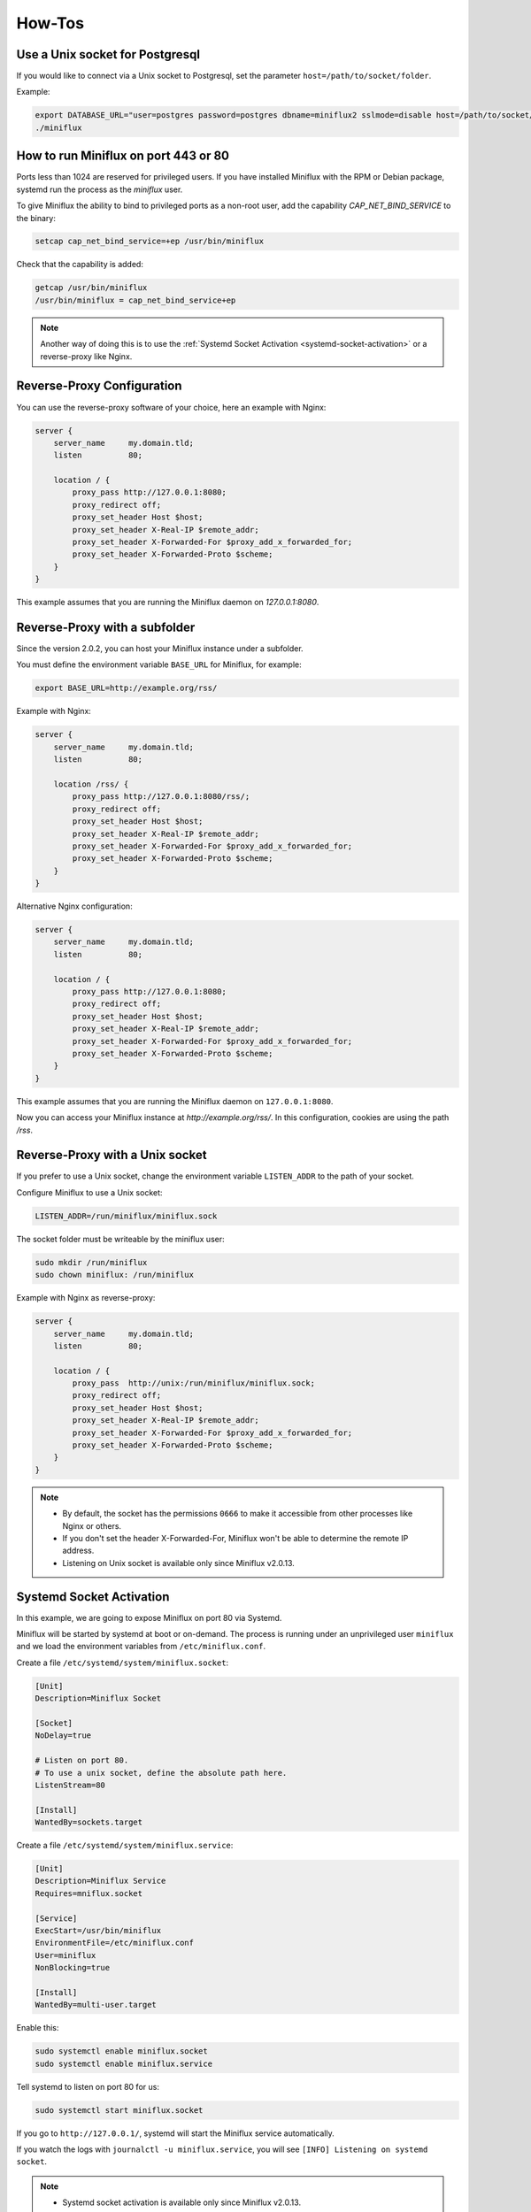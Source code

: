 How-Tos
=======

Use a Unix socket for Postgresql
--------------------------------

If you would like to connect via a Unix socket to Postgresql, set the parameter ``host=/path/to/socket/folder``.

Example:

.. code:: bash

    export DATABASE_URL="user=postgres password=postgres dbname=miniflux2 sslmode=disable host=/path/to/socket/folder"
    ./miniflux

How to run Miniflux on port 443 or 80
-------------------------------------

Ports less than 1024 are reserved for privileged users.
If you have installed Miniflux with the RPM or Debian package, systemd run the process as the `miniflux` user.

To give Miniflux the ability to bind to privileged ports as a non-root user, add the capability `CAP_NET_BIND_SERVICE` to the binary:

.. code:: bash

    setcap cap_net_bind_service=+ep /usr/bin/miniflux

Check that the capability is added:

.. code:: bash

    getcap /usr/bin/miniflux
    /usr/bin/miniflux = cap_net_bind_service+ep

.. note::

    Another way of doing this is to use the :ref:`Systemd Socket Activation <systemd-socket-activation>` or a reverse-proxy like Nginx.

Reverse-Proxy Configuration
---------------------------

You can use the reverse-proxy software of your choice, here an example with Nginx:

.. code:: bash

    server {
        server_name     my.domain.tld;
        listen          80;

        location / {
            proxy_pass http://127.0.0.1:8080;
            proxy_redirect off;
            proxy_set_header Host $host;
            proxy_set_header X-Real-IP $remote_addr;
            proxy_set_header X-Forwarded-For $proxy_add_x_forwarded_for;
            proxy_set_header X-Forwarded-Proto $scheme;
        }
    }

This example assumes that you are running the Miniflux daemon on `127.0.0.1:8080`.

Reverse-Proxy with a subfolder
------------------------------

Since the version 2.0.2, you can host your Miniflux instance under a subfolder.

You must define the environment variable ``BASE_URL`` for Miniflux, for example:

.. code:: bash

    export BASE_URL=http://example.org/rss/

Example with Nginx:

.. code:: bash

    server {
        server_name     my.domain.tld;
        listen          80;

        location /rss/ {
            proxy_pass http://127.0.0.1:8080/rss/;
            proxy_redirect off;
            proxy_set_header Host $host;
            proxy_set_header X-Real-IP $remote_addr;
            proxy_set_header X-Forwarded-For $proxy_add_x_forwarded_for;
            proxy_set_header X-Forwarded-Proto $scheme;
        }
    }

Alternative Nginx configuration:

.. code:: bash

    server {
        server_name     my.domain.tld;
        listen          80;

        location / {
            proxy_pass http://127.0.0.1:8080;
            proxy_redirect off;
            proxy_set_header Host $host;
            proxy_set_header X-Real-IP $remote_addr;
            proxy_set_header X-Forwarded-For $proxy_add_x_forwarded_for;
            proxy_set_header X-Forwarded-Proto $scheme;
        }
    }

This example assumes that you are running the Miniflux daemon on ``127.0.0.1:8080``.

Now you can access your Miniflux instance at `http://example.org/rss/`.
In this configuration, cookies are using the path `/rss`.

Reverse-Proxy with a Unix socket
--------------------------------

If you prefer to use a Unix socket, change the environment variable ``LISTEN_ADDR`` to the path of your socket.

Configure Miniflux to use a Unix socket:

.. code:: bash

    LISTEN_ADDR=/run/miniflux/miniflux.sock

The socket folder must be writeable by the miniflux user:

.. code:: bash

    sudo mkdir /run/miniflux
    sudo chown miniflux: /run/miniflux

Example with Nginx as reverse-proxy:

.. code:: bash

    server {
        server_name     my.domain.tld;
        listen          80;

        location / {
            proxy_pass  http://unix:/run/miniflux/miniflux.sock;
            proxy_redirect off;
            proxy_set_header Host $host;
            proxy_set_header X-Real-IP $remote_addr;
            proxy_set_header X-Forwarded-For $proxy_add_x_forwarded_for;
            proxy_set_header X-Forwarded-Proto $scheme;
        }
    }

.. note::

    - By default, the socket has the permissions ``0666`` to make it accessible from other processes like Nginx or others.
    - If you don't set the header X-Forwarded-For, Miniflux won't be able to determine the remote IP address.
    - Listening on Unix socket is available only since Miniflux v2.0.13.

.. _systemd-socket-activation:

Systemd Socket Activation
-------------------------

In this example, we are going to expose Miniflux on port 80 via Systemd.

Miniflux will be started by systemd at boot or on-demand.
The process is running under an unprivileged user ``miniflux`` and we load the environment variables from ``/etc/miniflux.conf``.

Create a file ``/etc/systemd/system/miniflux.socket``:

.. code::

    [Unit]
    Description=Miniflux Socket

    [Socket]
    NoDelay=true

    # Listen on port 80.
    # To use a unix socket, define the absolute path here.
    ListenStream=80

    [Install]
    WantedBy=sockets.target

Create a file ``/etc/systemd/system/miniflux.service``:

.. code::

    [Unit]
    Description=Miniflux Service
    Requires=mniflux.socket

    [Service]
    ExecStart=/usr/bin/miniflux
    EnvironmentFile=/etc/miniflux.conf
    User=miniflux
    NonBlocking=true

    [Install]
    WantedBy=multi-user.target

Enable this:

.. code::

    sudo systemctl enable miniflux.socket
    sudo systemctl enable miniflux.service

Tell systemd to listen on port 80 for us:

.. code::

    sudo systemctl start miniflux.socket

If you go to ``http://127.0.0.1/``, systemd will start the Miniflux service automatically.

If you watch the logs with ``journalctl -u miniflux.service``, you will see ``[INFO] Listening on systemd socket``.

.. note::

    - Systemd socket activation is available only since Miniflux v2.0.13.
    - When using this feature, Miniflux ignores ``LISTEN_ADDR``.

.. warning::

    This feature is experimental.

Let's Encrypt Configuration
---------------------------

You could use Let's Encrypt to manage the SSL certificate automatically and activate HTTP/2.0.

.. code:: bash

    export CERT_DOMAIN=my.domain.tld
    miniflux

- Your server must be reachable publicly on port 443 and port 80 (http-01 challenge)
- In this mode, ``LISTEN_ADDR`` is automatically set to ``:https``
- A cache directory is required, by default ``/tmp/cert_cache`` is used, it could be overrided by using the variable ``CERT_CACHE``

.. note:: Miniflux supports http-01 challenge since the version 2.0.2

Manual HTTPS Configuration
--------------------------

Here an example to generate a self-signed certificate:

.. code:: bash

    # Generate the private key:
    openssl genrsa -out server.key 2048
    openssl ecparam -genkey -name secp384r1 -out server.key

    # Generate the certificate:
    openssl req -new -x509 -sha256 -key server.key -out server.crt -days 3650

Start the server like this:

.. code:: bash

    # Configure the environment variables:
    export CERT_FILE=/path/to/server.crt
    export KEY_FILE=/path/to/server.key
    export LISTEN_ADDR=":https"

    # Start the server:
    miniflux

Then you can access to your server by using an encrypted connection with the HTTP/2.0 protocol.

OAuth2 Authentication
---------------------

OAuth2 allows you to sign in with an external provider.
At this time, only Google is supported.

1. Create a new project in Google Console
2. Create a new OAuth2 client
3. Set an authorized redirect URL, for example ``https://my.domain.tld/oauth2/google/callback``
4. Define the OAuth2 environment variables and start the process

.. code:: bash

    export OAUTH2_PROVIDER=google
    export OAUTH2_CLIENT_ID=replace_me
    export OAUTH2_CLIENT_SECRET=replace_me
    export OAUTH2_REDIRECT_URL=https://my.domain.tld/oauth2/google/callback

    miniflux

Now from the settings page, you can link your existing user to your Google account.

If you would like to authorize anyone to create a user account, you must set ``OAUTH2_USER_CREATION=1``.
Since Google do not have the concept of username, the email address is used as username.
